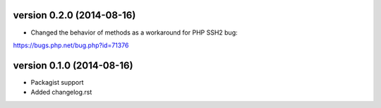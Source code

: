 version 0.2.0 (2014-08-16)
================

* Changed the behavior of methods as a workaround for PHP SSH2 bug:
https://bugs.php.net/bug.php?id=71376

version 0.1.0 (2014-08-16)
================

* Packagist support
* Added changelog.rst
